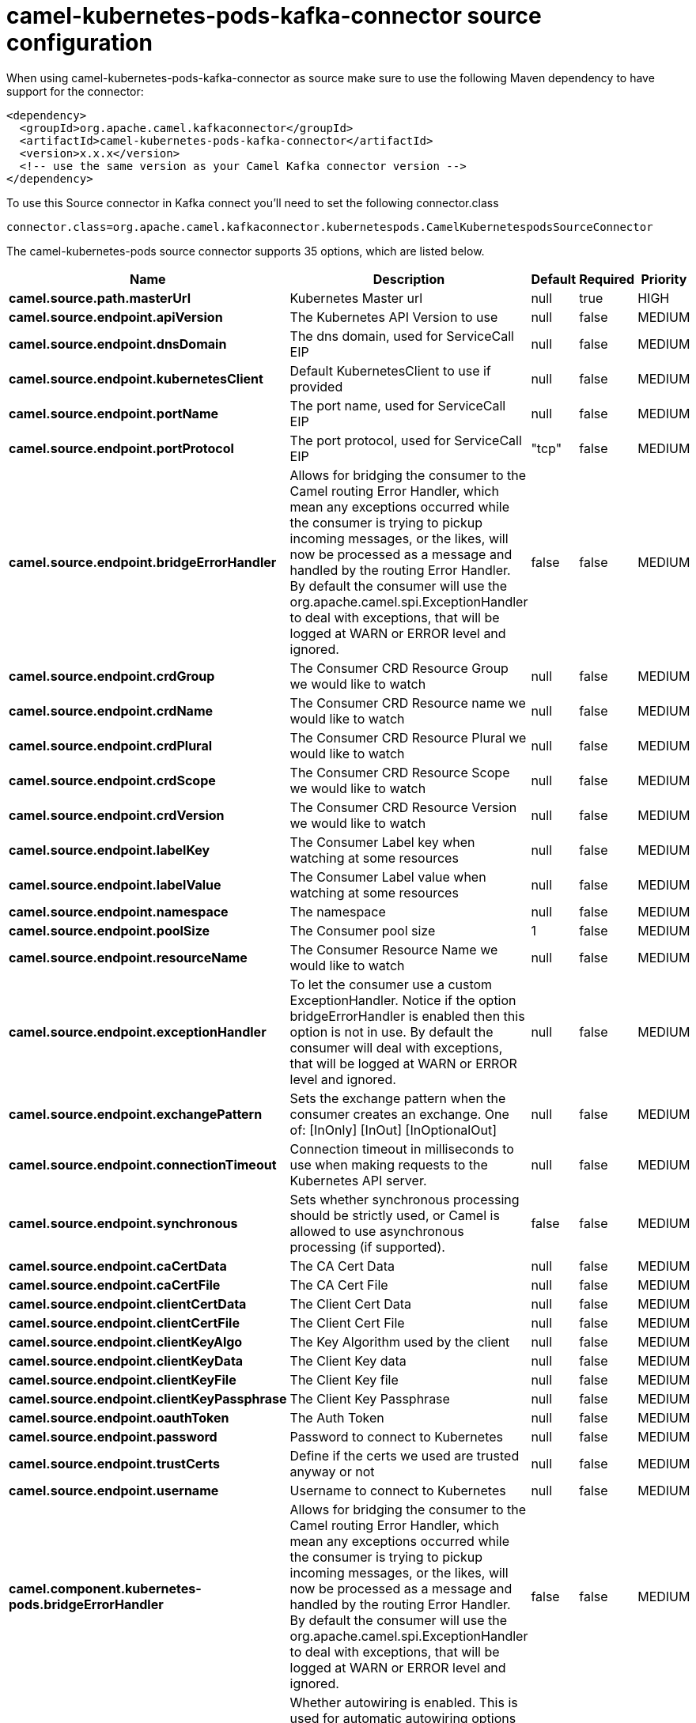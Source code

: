 // kafka-connector options: START
[[camel-kubernetes-pods-kafka-connector-source]]
= camel-kubernetes-pods-kafka-connector source configuration

When using camel-kubernetes-pods-kafka-connector as source make sure to use the following Maven dependency to have support for the connector:

[source,xml]
----
<dependency>
  <groupId>org.apache.camel.kafkaconnector</groupId>
  <artifactId>camel-kubernetes-pods-kafka-connector</artifactId>
  <version>x.x.x</version>
  <!-- use the same version as your Camel Kafka connector version -->
</dependency>
----

To use this Source connector in Kafka connect you'll need to set the following connector.class

[source,java]
----
connector.class=org.apache.camel.kafkaconnector.kubernetespods.CamelKubernetespodsSourceConnector
----


The camel-kubernetes-pods source connector supports 35 options, which are listed below.



[width="100%",cols="2,5,^1,1,1",options="header"]
|===
| Name | Description | Default | Required | Priority
| *camel.source.path.masterUrl* | Kubernetes Master url | null | true | HIGH
| *camel.source.endpoint.apiVersion* | The Kubernetes API Version to use | null | false | MEDIUM
| *camel.source.endpoint.dnsDomain* | The dns domain, used for ServiceCall EIP | null | false | MEDIUM
| *camel.source.endpoint.kubernetesClient* | Default KubernetesClient to use if provided | null | false | MEDIUM
| *camel.source.endpoint.portName* | The port name, used for ServiceCall EIP | null | false | MEDIUM
| *camel.source.endpoint.portProtocol* | The port protocol, used for ServiceCall EIP | "tcp" | false | MEDIUM
| *camel.source.endpoint.bridgeErrorHandler* | Allows for bridging the consumer to the Camel routing Error Handler, which mean any exceptions occurred while the consumer is trying to pickup incoming messages, or the likes, will now be processed as a message and handled by the routing Error Handler. By default the consumer will use the org.apache.camel.spi.ExceptionHandler to deal with exceptions, that will be logged at WARN or ERROR level and ignored. | false | false | MEDIUM
| *camel.source.endpoint.crdGroup* | The Consumer CRD Resource Group we would like to watch | null | false | MEDIUM
| *camel.source.endpoint.crdName* | The Consumer CRD Resource name we would like to watch | null | false | MEDIUM
| *camel.source.endpoint.crdPlural* | The Consumer CRD Resource Plural we would like to watch | null | false | MEDIUM
| *camel.source.endpoint.crdScope* | The Consumer CRD Resource Scope we would like to watch | null | false | MEDIUM
| *camel.source.endpoint.crdVersion* | The Consumer CRD Resource Version we would like to watch | null | false | MEDIUM
| *camel.source.endpoint.labelKey* | The Consumer Label key when watching at some resources | null | false | MEDIUM
| *camel.source.endpoint.labelValue* | The Consumer Label value when watching at some resources | null | false | MEDIUM
| *camel.source.endpoint.namespace* | The namespace | null | false | MEDIUM
| *camel.source.endpoint.poolSize* | The Consumer pool size | 1 | false | MEDIUM
| *camel.source.endpoint.resourceName* | The Consumer Resource Name we would like to watch | null | false | MEDIUM
| *camel.source.endpoint.exceptionHandler* | To let the consumer use a custom ExceptionHandler. Notice if the option bridgeErrorHandler is enabled then this option is not in use. By default the consumer will deal with exceptions, that will be logged at WARN or ERROR level and ignored. | null | false | MEDIUM
| *camel.source.endpoint.exchangePattern* | Sets the exchange pattern when the consumer creates an exchange. One of: [InOnly] [InOut] [InOptionalOut] | null | false | MEDIUM
| *camel.source.endpoint.connectionTimeout* | Connection timeout in milliseconds to use when making requests to the Kubernetes API server. | null | false | MEDIUM
| *camel.source.endpoint.synchronous* | Sets whether synchronous processing should be strictly used, or Camel is allowed to use asynchronous processing (if supported). | false | false | MEDIUM
| *camel.source.endpoint.caCertData* | The CA Cert Data | null | false | MEDIUM
| *camel.source.endpoint.caCertFile* | The CA Cert File | null | false | MEDIUM
| *camel.source.endpoint.clientCertData* | The Client Cert Data | null | false | MEDIUM
| *camel.source.endpoint.clientCertFile* | The Client Cert File | null | false | MEDIUM
| *camel.source.endpoint.clientKeyAlgo* | The Key Algorithm used by the client | null | false | MEDIUM
| *camel.source.endpoint.clientKeyData* | The Client Key data | null | false | MEDIUM
| *camel.source.endpoint.clientKeyFile* | The Client Key file | null | false | MEDIUM
| *camel.source.endpoint.clientKeyPassphrase* | The Client Key Passphrase | null | false | MEDIUM
| *camel.source.endpoint.oauthToken* | The Auth Token | null | false | MEDIUM
| *camel.source.endpoint.password* | Password to connect to Kubernetes | null | false | MEDIUM
| *camel.source.endpoint.trustCerts* | Define if the certs we used are trusted anyway or not | null | false | MEDIUM
| *camel.source.endpoint.username* | Username to connect to Kubernetes | null | false | MEDIUM
| *camel.component.kubernetes-pods.bridgeErrorHandler* | Allows for bridging the consumer to the Camel routing Error Handler, which mean any exceptions occurred while the consumer is trying to pickup incoming messages, or the likes, will now be processed as a message and handled by the routing Error Handler. By default the consumer will use the org.apache.camel.spi.ExceptionHandler to deal with exceptions, that will be logged at WARN or ERROR level and ignored. | false | false | MEDIUM
| *camel.component.kubernetes-pods.autowiredEnabled* | Whether autowiring is enabled. This is used for automatic autowiring options (the option must be marked as autowired) by looking up in the registry to find if there is a single instance of matching type, which then gets configured on the component. This can be used for automatic configuring JDBC data sources, JMS connection factories, AWS Clients, etc. | true | false | MEDIUM
|===



The camel-kubernetes-pods source connector has no converters out of the box.





The camel-kubernetes-pods source connector has no transforms out of the box.





The camel-kubernetes-pods source connector has no aggregation strategies out of the box.
// kafka-connector options: END
